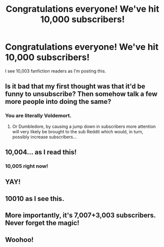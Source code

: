 #+TITLE: Congratulations everyone! We've hit 10,000 subscribers!

* Congratulations everyone! We've hit 10,000 subscribers!
:PROPERTIES:
:Author: theimmortalhp
:Score: 79
:DateUnix: 1481864870.0
:DateShort: 2016-Dec-16
:FlairText: Meta
:END:
I see 10,003 fanfiction readers as I'm posting this.


** Is it bad that my first thought was that it'd be funny to unsubscribe? Then somehow talk a few more people into doing the same?
:PROPERTIES:
:Author: iamspambot
:Score: 16
:DateUnix: 1481885785.0
:DateShort: 2016-Dec-16
:END:

*** You are literally Voldemort.
:PROPERTIES:
:Author: ModernDayWeeaboo
:Score: 2
:DateUnix: 1481947573.0
:DateShort: 2016-Dec-17
:END:

**** Or Dumbledore, by causing a jump down in subscribers more attention will very likely be brought to the sub Reddit which would, in turn, possibly increase subscribers...
:PROPERTIES:
:Author: DearDeathDay
:Score: 3
:DateUnix: 1481949355.0
:DateShort: 2016-Dec-17
:END:


** 10,004... as I read this!
:PROPERTIES:
:Author: Torianism
:Score: 4
:DateUnix: 1481870578.0
:DateShort: 2016-Dec-16
:END:

*** 10,005 right now!
:PROPERTIES:
:Author: stefvh
:Score: 5
:DateUnix: 1481886574.0
:DateShort: 2016-Dec-16
:END:


** YAY!
:PROPERTIES:
:Author: UndeadBBQ
:Score: 1
:DateUnix: 1481885123.0
:DateShort: 2016-Dec-16
:END:


** 10010 as I see this.
:PROPERTIES:
:Author: ethanbrecke
:Score: 1
:DateUnix: 1481913491.0
:DateShort: 2016-Dec-16
:END:


** More importantly, it's 7,007+3,003 subscribers. Never forget the magic!
:PROPERTIES:
:Author: DearDeathDay
:Score: 1
:DateUnix: 1481923726.0
:DateShort: 2016-Dec-17
:END:


** Woohoo!
:PROPERTIES:
:Author: Skeletickles
:Score: 0
:DateUnix: 1481902740.0
:DateShort: 2016-Dec-16
:END:
